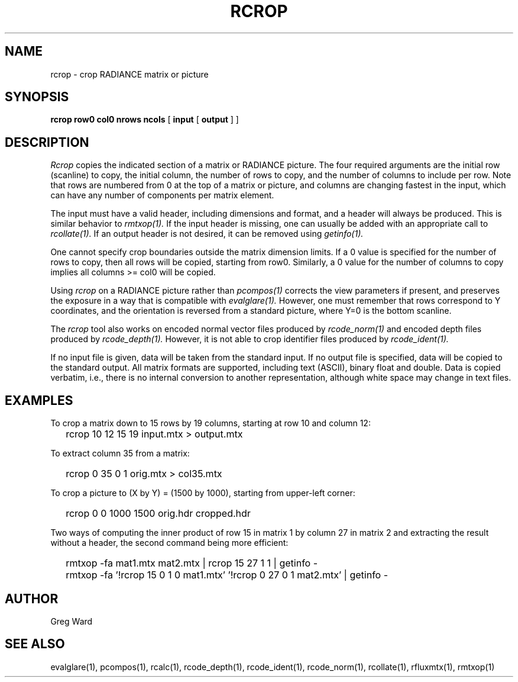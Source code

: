 .\" RCSid "$Id: rcrop.1,v 1.3 2022/03/15 17:19:52 greg Exp $"
.TH RCROP 1 3/14/2022 RADIANCE
.SH NAME
rcrop - crop RADIANCE matrix or picture
.SH SYNOPSIS
.B "rcrop row0 col0 nrows ncols"
[
.B input
[
.B output
]
]
.SH DESCRIPTION
.I Rcrop
copies the indicated section of a matrix or RADIANCE picture.
The four required arguments are the initial row (scanline) to copy,
the initial column, the number of rows to copy, and the number of columns
to include per row.
Note that rows are numbered from 0 at the top of a matrix or picture,
and columns are changing fastest in the input, which can have any number
of components per matrix element.
.PP
The input must have a valid header, including dimensions and format,
and a header will always be produced.
This is similar behavior to
.I rmtxop(1).
If the input header is missing, one can usually be added with an
appropriate call to
.I rcollate(1).
If an output header is not desired, it can be removed using
.I getinfo(1).
.PP
One cannot specify crop boundaries outside the matrix dimension limits.
If a 0 value is specified for the number of rows to copy, then all rows
will be copied, starting from row0.
Similarly, a 0 value for the number of columns to copy implies all
columns >= col0 will be copied.
.PP
Using
.I rcrop
on a RADIANCE picture rather than
.I pcompos(1)
corrects the view parameters if present,
and preserves the exposure in a way that is compatible with
.I evalglare(1).
However, one must remember that rows correspond to Y
coordinates, and the orientation is reversed from a standard
picture, where Y=0 is the bottom scanline.
.PP
The
.I rcrop
tool also works on encoded normal vector files produced by
.I rcode_norm(1)
and encoded depth files produced by
.I rcode_depth(1).
However, it is not able to crop identifier files produced by
.I rcode_ident(1).
.PP
If no input file is given, data will be taken from the standard input.
If no output file is specified, data will be copied to the standard output.
All matrix formats are supported, including text (ASCII), binary float
and double.
Data is copied verbatim, i.e., there is no internal conversion to
another representation, although white space may change in text files.
.SH EXAMPLES
To crop a matrix down to 15 rows by 19 columns,
starting at row 10 and column 12:
.IP "" .2i
rcrop 10 12 15 19 input.mtx > output.mtx
.PP
To extract column 35 from a matrix:
.IP "" .2i
rcrop 0 35 0 1 orig.mtx > col35.mtx
.PP
To crop a picture to (X by Y) = (1500 by 1000),
starting from upper-left corner:
.IP "" .2i
rcrop 0 0 1000 1500 orig.hdr cropped.hdr
.PP
Two ways of computing the inner product of row 15 in matrix 1 by
column 27 in matrix 2 and extracting the result without a header,
the second command being more efficient:
.IP "" .2i
rmtxop -fa mat1.mtx mat2.mtx | rcrop 15 27 1 1 | getinfo -
.IP "" .2i
rmtxop -fa '!rcrop 15 0 1 0 mat1.mtx' '!rcrop 0 27 0 1 mat2.mtx' | getinfo -
.SH AUTHOR
Greg Ward
.SH "SEE ALSO"
evalglare(1), pcompos(1), rcalc(1), rcode_depth(1),
rcode_ident(1), rcode_norm(1), rcollate(1), rfluxmtx(1), rmtxop(1)

